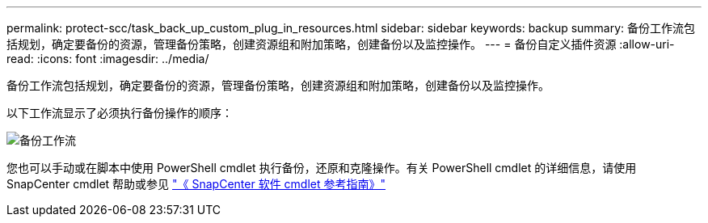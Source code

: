 ---
permalink: protect-scc/task_back_up_custom_plug_in_resources.html 
sidebar: sidebar 
keywords: backup 
summary: 备份工作流包括规划，确定要备份的资源，管理备份策略，创建资源组和附加策略，创建备份以及监控操作。 
---
= 备份自定义插件资源
:allow-uri-read: 
:icons: font
:imagesdir: ../media/


[role="lead"]
备份工作流包括规划，确定要备份的资源，管理备份策略，创建资源组和附加策略，创建备份以及监控操作。

以下工作流显示了必须执行备份操作的顺序：

image::../media/scc_backup_workflow.png[备份工作流]

您也可以手动或在脚本中使用 PowerShell cmdlet 执行备份，还原和克隆操作。有关 PowerShell cmdlet 的详细信息，请使用 SnapCenter cmdlet 帮助或参见 https://library.netapp.com/ecm/ecm_download_file/ECMLP2886895["《 SnapCenter 软件 cmdlet 参考指南》"]

